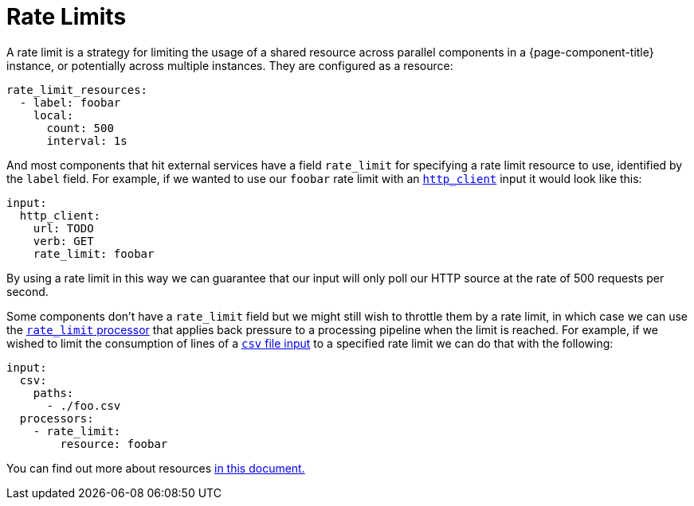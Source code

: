 = Rate Limits


A rate limit is a strategy for limiting the usage of a shared resource across parallel components in a {page-component-title} instance, or potentially across multiple instances. They are configured as a resource:

[source,yaml]
----
rate_limit_resources:
  - label: foobar
    local:
      count: 500
      interval: 1s
----

And most components that hit external services have a field `rate_limit` for specifying a rate limit resource to use, identified by the `label` field. For example, if we wanted to use our `foobar` rate limit with an xref:components:inputs/http_client.adoc[`http_client`] input it would look like this:

[source,yaml]
----
input:
  http_client:
    url: TODO
    verb: GET
    rate_limit: foobar
----

By using a rate limit in this way we can guarantee that our input will only poll our HTTP source at the rate of 500 requests per second.

Some components don't have a `rate_limit` field but we might still wish to throttle them by a rate limit, in which case we can use the xref:components:processors/rate_limit.adoc[`rate_limit` processor] that applies back pressure to a processing pipeline when the limit is reached. For example, if we wished to limit the consumption of lines of a xref:components:inputs/csv.adoc[`csv` file input] to a specified rate limit we can do that with the following:

[source,yaml]
----
input:
  csv:
    paths:
      - ./foo.csv
  processors:
    - rate_limit:
        resource: foobar
----

You can find out more about resources xref:configuration:resources.adoc[in this document.]
